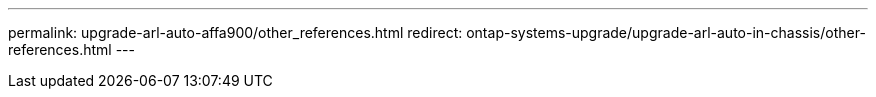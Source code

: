 ---
permalink: upgrade-arl-auto-affa900/other_references.html
redirect: ontap-systems-upgrade/upgrade-arl-auto-in-chassis/other-references.html
---